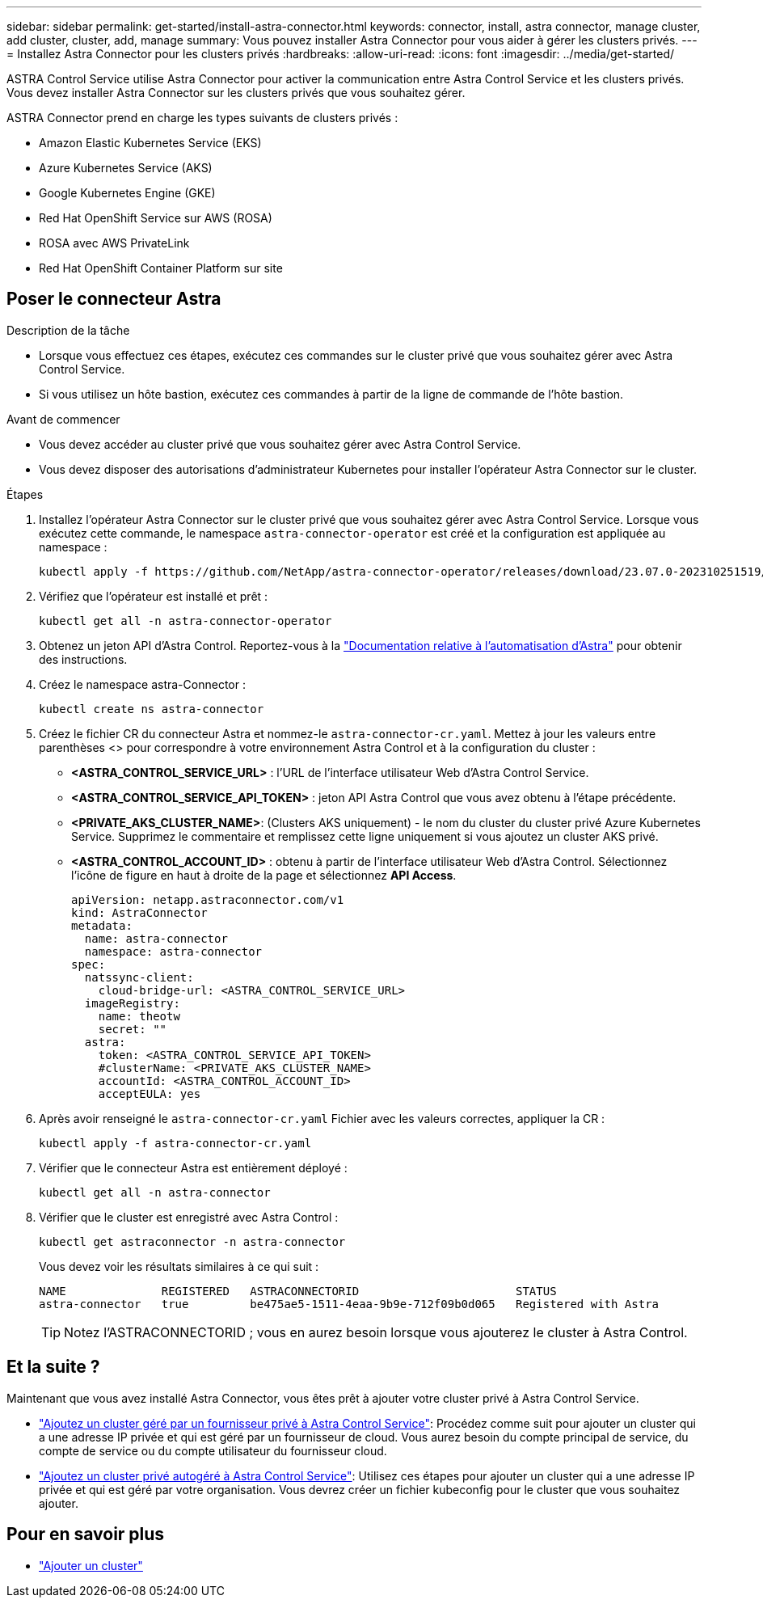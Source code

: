 ---
sidebar: sidebar 
permalink: get-started/install-astra-connector.html 
keywords: connector, install, astra connector, manage cluster, add cluster, cluster, add, manage 
summary: Vous pouvez installer Astra Connector pour vous aider à gérer les clusters privés. 
---
= Installez Astra Connector pour les clusters privés
:hardbreaks:
:allow-uri-read: 
:icons: font
:imagesdir: ../media/get-started/


[role="lead"]
ASTRA Control Service utilise Astra Connector pour activer la communication entre Astra Control Service et les clusters privés. Vous devez installer Astra Connector sur les clusters privés que vous souhaitez gérer.

ASTRA Connector prend en charge les types suivants de clusters privés :

* Amazon Elastic Kubernetes Service (EKS)
* Azure Kubernetes Service (AKS)
* Google Kubernetes Engine (GKE)
* Red Hat OpenShift Service sur AWS (ROSA)
* ROSA avec AWS PrivateLink
* Red Hat OpenShift Container Platform sur site




== Poser le connecteur Astra

.Description de la tâche
* Lorsque vous effectuez ces étapes, exécutez ces commandes sur le cluster privé que vous souhaitez gérer avec Astra Control Service.
* Si vous utilisez un hôte bastion, exécutez ces commandes à partir de la ligne de commande de l'hôte bastion.


.Avant de commencer
* Vous devez accéder au cluster privé que vous souhaitez gérer avec Astra Control Service.
* Vous devez disposer des autorisations d'administrateur Kubernetes pour installer l'opérateur Astra Connector sur le cluster.


.Étapes
. Installez l'opérateur Astra Connector sur le cluster privé que vous souhaitez gérer avec Astra Control Service. Lorsque vous exécutez cette commande, le namespace `astra-connector-operator` est créé et la configuration est appliquée au namespace :
+
[source, console]
----
kubectl apply -f https://github.com/NetApp/astra-connector-operator/releases/download/23.07.0-202310251519/astraconnector_operator.yaml
----
. Vérifiez que l'opérateur est installé et prêt :
+
[source, console]
----
kubectl get all -n astra-connector-operator
----
. Obtenez un jeton API d'Astra Control. Reportez-vous à la https://docs.netapp.com/us-en/astra-automation/get-started/get_api_token.html["Documentation relative à l'automatisation d'Astra"^] pour obtenir des instructions.
. Créez le namespace astra-Connector :
+
[source, console]
----
kubectl create ns astra-connector
----
. Créez le fichier CR du connecteur Astra et nommez-le `astra-connector-cr.yaml`. Mettez à jour les valeurs entre parenthèses <> pour correspondre à votre environnement Astra Control et à la configuration du cluster :
+
** *<ASTRA_CONTROL_SERVICE_URL>* : l'URL de l'interface utilisateur Web d'Astra Control Service.
** *<ASTRA_CONTROL_SERVICE_API_TOKEN>* : jeton API Astra Control que vous avez obtenu à l'étape précédente.
** *<PRIVATE_AKS_CLUSTER_NAME>*: (Clusters AKS uniquement) - le nom du cluster du cluster privé Azure Kubernetes Service. Supprimez le commentaire et remplissez cette ligne uniquement si vous ajoutez un cluster AKS privé.
** *<ASTRA_CONTROL_ACCOUNT_ID>* : obtenu à partir de l'interface utilisateur Web d'Astra Control. Sélectionnez l'icône de figure en haut à droite de la page et sélectionnez *API Access*.
+
[source, yaml]
----
apiVersion: netapp.astraconnector.com/v1
kind: AstraConnector
metadata:
  name: astra-connector
  namespace: astra-connector
spec:
  natssync-client:
    cloud-bridge-url: <ASTRA_CONTROL_SERVICE_URL>
  imageRegistry:
    name: theotw
    secret: ""
  astra:
    token: <ASTRA_CONTROL_SERVICE_API_TOKEN>
    #clusterName: <PRIVATE_AKS_CLUSTER_NAME>
    accountId: <ASTRA_CONTROL_ACCOUNT_ID>
    acceptEULA: yes
----


. Après avoir renseigné le `astra-connector-cr.yaml` Fichier avec les valeurs correctes, appliquer la CR :
+
[source, console]
----
kubectl apply -f astra-connector-cr.yaml
----
. Vérifier que le connecteur Astra est entièrement déployé :
+
[source, console]
----
kubectl get all -n astra-connector
----
. Vérifier que le cluster est enregistré avec Astra Control :
+
[source, console]
----
kubectl get astraconnector -n astra-connector
----
+
Vous devez voir les résultats similaires à ce qui suit :

+
[listing]
----
NAME              REGISTERED   ASTRACONNECTORID                       STATUS
astra-connector   true         be475ae5-1511-4eaa-9b9e-712f09b0d065   Registered with Astra
----
+

TIP: Notez l'ASTRACONNECTORID ; vous en aurez besoin lorsque vous ajouterez le cluster à Astra Control.





== Et la suite ?

Maintenant que vous avez installé Astra Connector, vous êtes prêt à ajouter votre cluster privé à Astra Control Service.

* link:add-private-provider-managed-cluster.html["Ajoutez un cluster géré par un fournisseur privé à Astra Control Service"^]: Procédez comme suit pour ajouter un cluster qui a une adresse IP privée et qui est géré par un fournisseur de cloud. Vous aurez besoin du compte principal de service, du compte de service ou du compte utilisateur du fournisseur cloud.
* link:add-private-self-managed-cluster.html["Ajoutez un cluster privé autogéré à Astra Control Service"^]: Utilisez ces étapes pour ajouter un cluster qui a une adresse IP privée et qui est géré par votre organisation. Vous devrez créer un fichier kubeconfig pour le cluster que vous souhaitez ajouter.




== Pour en savoir plus

* link:add-first-cluster.html["Ajouter un cluster"^]

